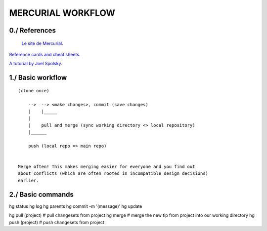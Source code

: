 ===============================================================================
MERCURIAL WORKFLOW
===============================================================================

~~~~~~~~~~~~~~~~~~~~~~~~~~~~~~~~~~~~~~~~~~~~~~~~~~~~~~~~~~~~~~~~~~~~~~~~~~~~~~~
0./ References
~~~~~~~~~~~~~~~~~~~~~~~~~~~~~~~~~~~~~~~~~~~~~~~~~~~~~~~~~~~~~~~~~~~~~~~~~~~~~~~

 `Le site de Mercurial <http://mercurial.selenic.com/>`_.

`Reference cards and cheat sheets <http://mercurial.selenic.com/wiki/QuickReferenceCardsAndCheatSheets>`_.

`A tutorial by Joel Spolsky <http://hginit.com/>`_.

~~~~~~~~~~~~~~~~~~~~~~~~~~~~~~~~~~~~~~~~~~~~~~~~~~~~~~~~~~~~~~~~~~~~~~~~~~~~~~~
1./ Basic workflow
~~~~~~~~~~~~~~~~~~~~~~~~~~~~~~~~~~~~~~~~~~~~~~~~~~~~~~~~~~~~~~~~~~~~~~~~~~~~~~~

::

    (clone once)

        -->  --> <make changes>, commit (save changes)
        |    |_____
        |
        |    pull and merge (sync working directory <> local repository)
        |______

        push (local repo => main repo)


    Merge often! This makes merging easier for everyone and you find out
    about conflicts (which are often rooted in incompatible design decisions)
    earlier.

~~~~~~~~~~~~~~~~~~~~~~~~~~~~~~~~~~~~~~~~~~~~~~~~~~~~~~~~~~~~~~~~~~~~~~~~~~~~~~~
2./ Basic commands
~~~~~~~~~~~~~~~~~~~~~~~~~~~~~~~~~~~~~~~~~~~~~~~~~~~~~~~~~~~~~~~~~~~~~~~~~~~~~~~

hg status
hg log
hg parents
hg commit -m '(message)'
hg update

hg pull (project)         # pull changesets from project
hg merge                  # merge the new tip from project into our working directory
hg push (project)         # push changesets from project
